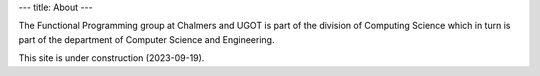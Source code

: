 ---
title: About
---

The Functional Programming group at Chalmers and UGOT is part of the
division of Computing Science which in turn is part of the department
of Computer Science and Engineering.

This site is under construction (2023-09-19).

